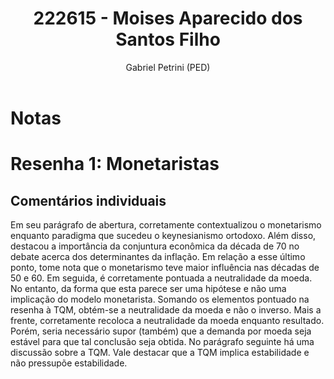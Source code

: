 #+OPTIONS: toc:nil num:nil tags:nil
#+TITLE: 222615 - Moises Aparecido dos Santos Filho
#+AUTHOR: Gabriel Petrini (PED)
#+PROPERTY: RA 222615
#+PROPERTY: NOME "Moises Aparecido dos Santos Filho"
#+INCLUDE_TAGS: private
#+PROPERTY: COLUMNS %TAREFA(Tarefa) %OBJETIVO(Objetivo) %CONCEITOS(Conceito) %ARGUMENTO(Argumento) %DESENVOLVIMENTO(Desenvolvimento) %CLAREZA(Clareza) %NOTA(Nota)
#+PROPERTY: TAREFA_ALL "Resenha 1" "Resenha 2" "Resenha 3" "Resenha 4" "Resenha 5" "Prova" "Seminário"
#+PROPERTY: OBJETIVO_ALL "Atingido totalmente" "Atingido satisfatoriamente" "Atingido parcialmente" "Atingindo minimamente" "Não atingido"
#+PROPERTY: CONCEITOS_ALL "Atingido totalmente" "Atingido satisfatoriamente" "Atingido parcialmente" "Atingindo minimamente" "Não atingido"
#+PROPERTY: ARGUMENTO_ALL "Atingido totalmente" "Atingido satisfatoriamente" "Atingido parcialmente" "Atingindo minimamente" "Não atingido"
#+PROPERTY: DESENVOLVIMENTO_ALL "Atingido totalmente" "Atingido satisfatoriamente" "Atingido parcialmente" "Atingindo minimamente" "Não atingido"
#+PROPERTY: CONCLUSAO_ALL "Atingido totalmente" "Atingido satisfatoriamente" "Atingido parcialmente" "Atingindo minimamente" "Não atingido"
#+PROPERTY: CLAREZA_ALL "Atingido totalmente" "Atingido satisfatoriamente" "Atingido parcialmente" "Atingindo minimamente" "Não atingido"
#+PROPERTY: NOTA_ALL "Atingido totalmente" "Atingido satisfatoriamente" "Atingido parcialmente" "Atingindo minimamente" "Não atingido"


* Notas :private:

  #+BEGIN: columnview :maxlevel 3 :id global
  #+END

* Resenha 1: Monetaristas                                           :private:
  :PROPERTIES:
  :TAREFA:   Resenha 1
  :OBJETIVO: Atingido satisfatoriamente
  :ARGUMENTO: Atingido parcialmente
  :CONCEITOS: Atingido satisfatoriamente
  :DESENVOLVIMENTO: Atingido parcialmente
  :CONCLUSAO: Atingido totalmente
  :CLAREZA:  Atingido satisfatoriamente
  :NOTA:     Atingido satisfatoriamente
  :END:

** Comentários individuais 

Em seu parágrafo de abertura, corretamente contextualizou o monetarismo enquanto paradigma que sucedeu o keynesianismo ortodoxo. Além disso, destacou a importância da conjuntura econômica da década de 70 no debate acerca dos determinantes da inflação. Em relação a esse último ponto, tome nota que o monetarismo teve maior influência nas décadas de 50 e 60. Em seguida, é corretamente pontuada a neutralidade da moeda. No entanto, da forma que esta parece ser uma hipótese e não uma implicação do modelo monetarista. Somando os elementos pontuado na resenha à TQM, obtém-se a neutralidade da moeda e não o inverso. Mais a frente, corretamente recoloca a neutralidade da moeda enquanto resultado. Porém, seria necessário supor (também) que a demanda por moeda seja estável para que tal conclusão seja obtida. No parágrafo seguinte há uma discussão sobre a TQM. Vale destacar que a TQM implica estabilidade e não pressupõe estabilidade.
